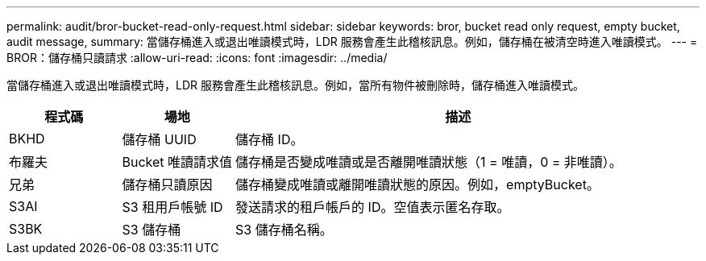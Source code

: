 ---
permalink: audit/bror-bucket-read-only-request.html 
sidebar: sidebar 
keywords: bror, bucket read only request, empty bucket, audit message, 
summary: 當儲存桶進入或退出唯讀模式時，LDR 服務會產生此稽核訊息。例如，儲存桶在被清空時進入唯讀模式。 
---
= BROR：儲存桶只讀請求
:allow-uri-read: 
:icons: font
:imagesdir: ../media/


[role="lead"]
當儲存桶進入或退出唯讀模式時，LDR 服務會產生此稽核訊息。例如，當所有物件被刪除時，儲存桶進入唯讀模式。

[cols="1a,1a,4a"]
|===
| 程式碼 | 場地 | 描述 


 a| 
BKHD
 a| 
儲存桶 UUID
 a| 
儲存桶 ID。



 a| 
布羅夫
 a| 
Bucket 唯讀請求值
 a| 
儲存桶是否變成唯讀或是否離開唯讀狀態（1 = 唯讀，0 = 非唯讀）。



 a| 
兄弟
 a| 
儲存桶只讀原因
 a| 
儲存桶變成唯讀或離開唯讀狀態的原因。例如，emptyBucket。



 a| 
S3AI
 a| 
S3 租用戶帳號 ID
 a| 
發送請求的租戶帳戶的 ID。空值表示匿名存取。



 a| 
S3BK
 a| 
S3 儲存桶
 a| 
S3 儲存桶名稱。

|===